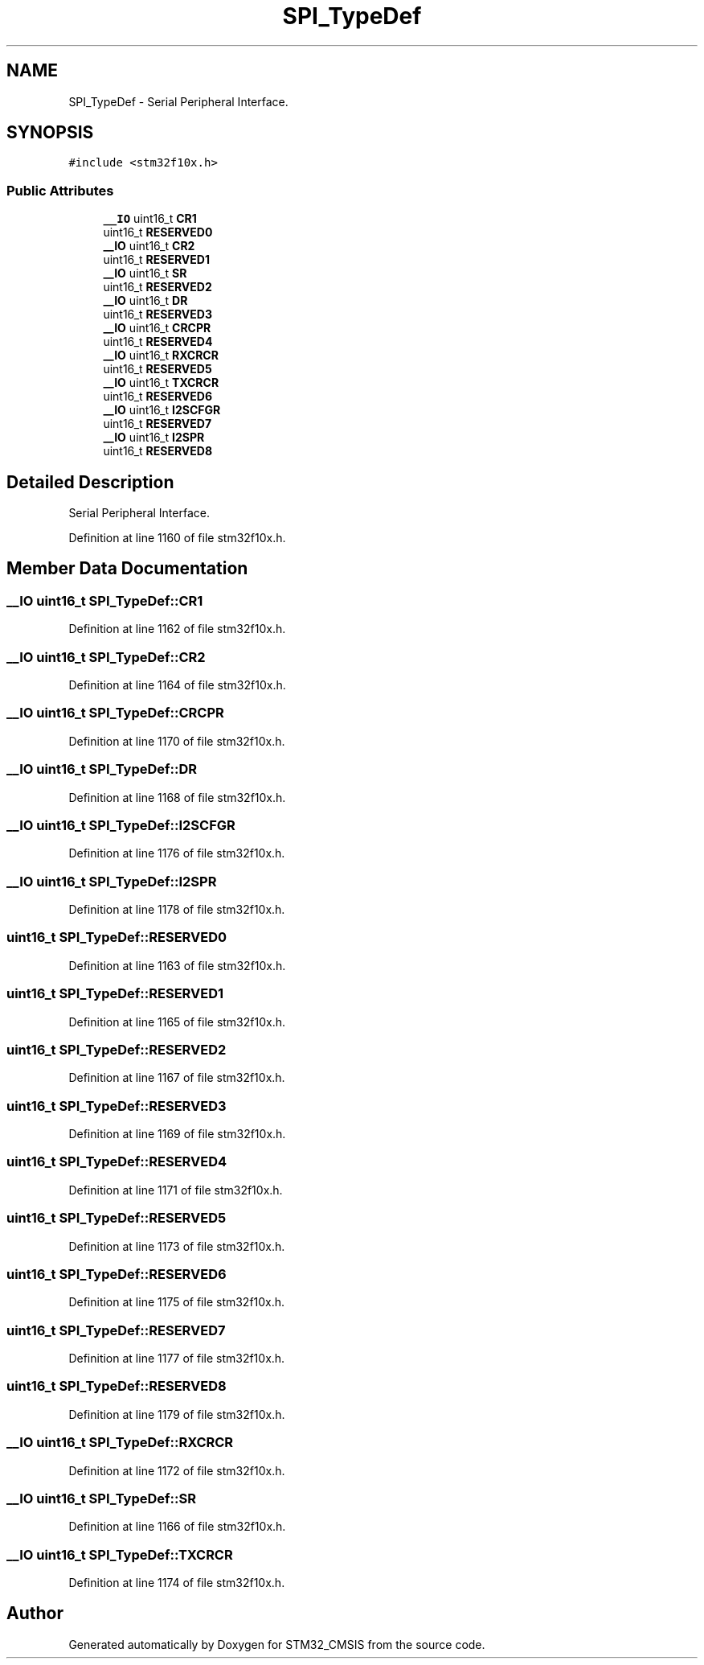 .TH "SPI_TypeDef" 3 "Sun Apr 16 2017" "STM32_CMSIS" \" -*- nroff -*-
.ad l
.nh
.SH NAME
SPI_TypeDef \- Serial Peripheral Interface\&.  

.SH SYNOPSIS
.br
.PP
.PP
\fC#include <stm32f10x\&.h>\fP
.SS "Public Attributes"

.in +1c
.ti -1c
.RI "\fB__IO\fP uint16_t \fBCR1\fP"
.br
.ti -1c
.RI "uint16_t \fBRESERVED0\fP"
.br
.ti -1c
.RI "\fB__IO\fP uint16_t \fBCR2\fP"
.br
.ti -1c
.RI "uint16_t \fBRESERVED1\fP"
.br
.ti -1c
.RI "\fB__IO\fP uint16_t \fBSR\fP"
.br
.ti -1c
.RI "uint16_t \fBRESERVED2\fP"
.br
.ti -1c
.RI "\fB__IO\fP uint16_t \fBDR\fP"
.br
.ti -1c
.RI "uint16_t \fBRESERVED3\fP"
.br
.ti -1c
.RI "\fB__IO\fP uint16_t \fBCRCPR\fP"
.br
.ti -1c
.RI "uint16_t \fBRESERVED4\fP"
.br
.ti -1c
.RI "\fB__IO\fP uint16_t \fBRXCRCR\fP"
.br
.ti -1c
.RI "uint16_t \fBRESERVED5\fP"
.br
.ti -1c
.RI "\fB__IO\fP uint16_t \fBTXCRCR\fP"
.br
.ti -1c
.RI "uint16_t \fBRESERVED6\fP"
.br
.ti -1c
.RI "\fB__IO\fP uint16_t \fBI2SCFGR\fP"
.br
.ti -1c
.RI "uint16_t \fBRESERVED7\fP"
.br
.ti -1c
.RI "\fB__IO\fP uint16_t \fBI2SPR\fP"
.br
.ti -1c
.RI "uint16_t \fBRESERVED8\fP"
.br
.in -1c
.SH "Detailed Description"
.PP 
Serial Peripheral Interface\&. 
.PP
Definition at line 1160 of file stm32f10x\&.h\&.
.SH "Member Data Documentation"
.PP 
.SS "\fB__IO\fP uint16_t SPI_TypeDef::CR1"

.PP
Definition at line 1162 of file stm32f10x\&.h\&.
.SS "\fB__IO\fP uint16_t SPI_TypeDef::CR2"

.PP
Definition at line 1164 of file stm32f10x\&.h\&.
.SS "\fB__IO\fP uint16_t SPI_TypeDef::CRCPR"

.PP
Definition at line 1170 of file stm32f10x\&.h\&.
.SS "\fB__IO\fP uint16_t SPI_TypeDef::DR"

.PP
Definition at line 1168 of file stm32f10x\&.h\&.
.SS "\fB__IO\fP uint16_t SPI_TypeDef::I2SCFGR"

.PP
Definition at line 1176 of file stm32f10x\&.h\&.
.SS "\fB__IO\fP uint16_t SPI_TypeDef::I2SPR"

.PP
Definition at line 1178 of file stm32f10x\&.h\&.
.SS "uint16_t SPI_TypeDef::RESERVED0"

.PP
Definition at line 1163 of file stm32f10x\&.h\&.
.SS "uint16_t SPI_TypeDef::RESERVED1"

.PP
Definition at line 1165 of file stm32f10x\&.h\&.
.SS "uint16_t SPI_TypeDef::RESERVED2"

.PP
Definition at line 1167 of file stm32f10x\&.h\&.
.SS "uint16_t SPI_TypeDef::RESERVED3"

.PP
Definition at line 1169 of file stm32f10x\&.h\&.
.SS "uint16_t SPI_TypeDef::RESERVED4"

.PP
Definition at line 1171 of file stm32f10x\&.h\&.
.SS "uint16_t SPI_TypeDef::RESERVED5"

.PP
Definition at line 1173 of file stm32f10x\&.h\&.
.SS "uint16_t SPI_TypeDef::RESERVED6"

.PP
Definition at line 1175 of file stm32f10x\&.h\&.
.SS "uint16_t SPI_TypeDef::RESERVED7"

.PP
Definition at line 1177 of file stm32f10x\&.h\&.
.SS "uint16_t SPI_TypeDef::RESERVED8"

.PP
Definition at line 1179 of file stm32f10x\&.h\&.
.SS "\fB__IO\fP uint16_t SPI_TypeDef::RXCRCR"

.PP
Definition at line 1172 of file stm32f10x\&.h\&.
.SS "\fB__IO\fP uint16_t SPI_TypeDef::SR"

.PP
Definition at line 1166 of file stm32f10x\&.h\&.
.SS "\fB__IO\fP uint16_t SPI_TypeDef::TXCRCR"

.PP
Definition at line 1174 of file stm32f10x\&.h\&.

.SH "Author"
.PP 
Generated automatically by Doxygen for STM32_CMSIS from the source code\&.
